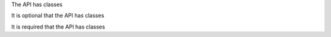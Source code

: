The API has classes

It is optional that the API has classes

It is required that the API has classes

